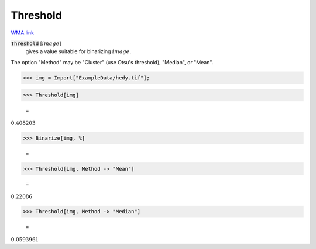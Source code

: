 Threshold
=========

`WMA link <https://reference.wolfram.com/language/ref/Threshold.html>`_


:code:`Threshold` [:math:`image`]
    gives a value suitable for binarizing :math:`image`.





The option "Method" may be "Cluster" (use Otsu's threshold), "Median", or "Mean".

>>> img = Import["ExampleData/hedy.tif"];


>>> Threshold[img]

    =
:math:`0.408203`


>>> Binarize[img, %]

    =
.. image:: tmpme5_n00m.png
    :align: center



>>> Threshold[img, Method -> "Mean"]

    =
:math:`0.22086`


>>> Threshold[img, Method -> "Median"]

    =
:math:`0.0593961`


